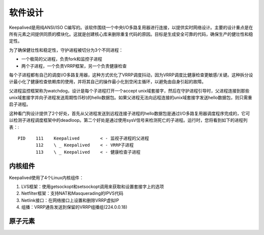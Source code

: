 软件设计
^^^^^^^^

Keepalived是用纯ANSI/ISO C编写的。该软件围绕一个中央I/O多路复用器进行连接，以提供实时网络设计。\
主要的设计重点是在所有元素之间提供同质的模块化。这就是创建核心库来删除重复代码的原因。\
目标是生成安全可靠的代码，确保生产的健壮性和稳定性。

为了确保健壮性和稳定性，守护进程被切分为3个不同进程：

* 一个极简的父进程，负责fork和监控子进程

* 两个子进程，一个负责VRRP框架，另一个负责健康检查

每个子进程都有自己的调度I/O多路复用器，这种方式优化了VRRP调度抖动，因为VRRP调度比健康检查更敏感/关键。\
这种拆分设计最小化了健康检查依赖库的使用，并将其自己的操作最小化到空闲主循环，以避免由自身引起的故障。

父进程监控框架称为watchdog，设计是每个子进程打开一个accept unix域套接字，然后在守护进程引导时，\
父进程连接到那些unix域套接字并向子进程发送周期性(5秒)的hello数据包。\
如果父进程无法向远程连接的unix域套接字发送hello数据包，则只需重启子进程。

这种看门狗设计提供了2个好处，首先从父进程发送到远程连接子进程的hello数据包是通过I/O多路复用器调度程序完成的，\
它可以检测子进程调度框架中的deadloop。第二个好处是通过使用sysV信号来检测死亡的子进程。运行时，您将看到如下的进程列表：::

    PID    111    Keepalived        < - 监视子进程的父进程
           112    \ _ Keepalived    < - VRRP子进程
           113    \ _ Keepalived    < - 健康检查子进程


内核组件
--------

Keepalived使用了4个Linux内核组件：

1. LVS框架：使用getsockopt和setsockopt调用来获取和设置套接字上的选项

2. Netfilter框架：支持NAT和Masquerading的IPVS代码

3. Netlink接口：在网络接口上设置和删除VRRP虚拟IP

4. 组播：VRRP通告发送到保留的VRRP组播组(224.0.0.18)


原子元素
--------

.. image:: images/software_design.png
